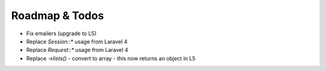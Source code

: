 Roadmap & Todos
===============

* Fix emailers (upgrade to L5)
* Replace `Session::*` usage from Laravel 4
* Replace `Request::*` usage from Laravel 4
* Replace `->lists()` - convert to array - this now returns an object in L5